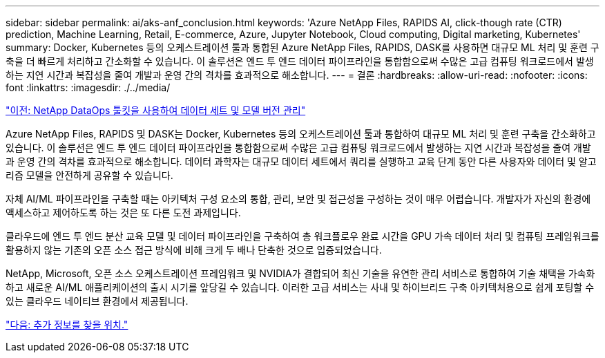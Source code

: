 ---
sidebar: sidebar 
permalink: ai/aks-anf_conclusion.html 
keywords: 'Azure NetApp Files, RAPIDS AI, click-though rate (CTR) prediction, Machine Learning, Retail, E-commerce, Azure, Jupyter Notebook, Cloud computing, Digital marketing, Kubernetes' 
summary: Docker, Kubernetes 등의 오케스트레이션 툴과 통합된 Azure NetApp Files, RAPIDS, DASK를 사용하면 대규모 ML 처리 및 훈련 구축을 더 빠르게 처리하고 간소화할 수 있습니다. 이 솔루션은 엔드 투 엔드 데이터 파이프라인을 통합함으로써 수많은 고급 컴퓨팅 워크로드에서 발생하는 지연 시간과 복잡성을 줄여 개발과 운영 간의 격차를 효과적으로 해소합니다. 
---
= 결론
:hardbreaks:
:allow-uri-read: 
:nofooter: 
:icons: font
:linkattrs: 
:imagesdir: ./../media/


link:aks-anf_dataset_and_model_versioning_using_netapp_dataops_toolkit.html["이전: NetApp DataOps 툴킷을 사용하여 데이터 세트 및 모델 버전 관리"]

[role="lead"]
Azure NetApp Files, RAPIDS 및 DASK는 Docker, Kubernetes 등의 오케스트레이션 툴과 통합하여 대규모 ML 처리 및 훈련 구축을 간소화하고 있습니다. 이 솔루션은 엔드 투 엔드 데이터 파이프라인을 통합함으로써 수많은 고급 컴퓨팅 워크로드에서 발생하는 지연 시간과 복잡성을 줄여 개발과 운영 간의 격차를 효과적으로 해소합니다. 데이터 과학자는 대규모 데이터 세트에서 쿼리를 실행하고 교육 단계 동안 다른 사용자와 데이터 및 알고리즘 모델을 안전하게 공유할 수 있습니다.

자체 AI/ML 파이프라인을 구축할 때는 아키텍처 구성 요소의 통합, 관리, 보안 및 접근성을 구성하는 것이 매우 어렵습니다. 개발자가 자신의 환경에 액세스하고 제어하도록 하는 것은 또 다른 도전 과제입니다.

클라우드에 엔드 투 엔드 분산 교육 모델 및 데이터 파이프라인을 구축하여 총 워크플로우 완료 시간을 GPU 가속 데이터 처리 및 컴퓨팅 프레임워크를 활용하지 않는 기존의 오픈 소스 접근 방식에 비해 크게 두 배나 단축한 것으로 입증되었습니다.

NetApp, Microsoft, 오픈 소스 오케스트레이션 프레임워크 및 NVIDIA가 결합되어 최신 기술을 유연한 관리 서비스로 통합하여 기술 채택을 가속화하고 새로운 AI/ML 애플리케이션의 출시 시기를 앞당길 수 있습니다. 이러한 고급 서비스는 사내 및 하이브리드 구축 아키텍처용으로 쉽게 포팅할 수 있는 클라우드 네이티브 환경에서 제공됩니다.

link:aks-anf_where_to_find_additional_information.html["다음: 추가 정보를 찾을 위치."]
